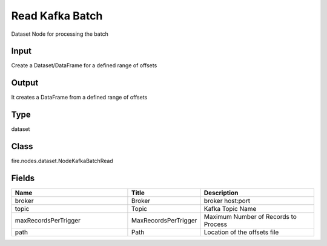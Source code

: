 Read Kafka Batch
=========== 

Dataset Node for processing the batch

Input
--------------
Create a Dataset/DataFrame for a defined range of offsets

Output
--------------
It creates a DataFrame from a defined range of offsets

Type
--------- 

dataset

Class
--------- 

fire.nodes.dataset.NodeKafkaBatchRead

Fields
--------- 

.. list-table::
      :widths: 10 5 10
      :header-rows: 1

      * - Name
        - Title
        - Description
      * - broker
        - Broker
        - broker host:port
      * - topic
        - Topic
        - Kafka Topic Name
      * - maxRecordsPerTrigger
        - MaxRecordsPerTrigger
        - Maximum Number of Records to Process
      * - path
        - Path
        - Location of the offsets file




